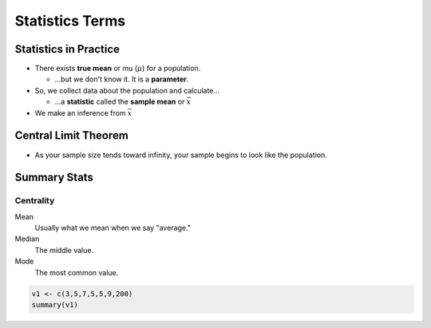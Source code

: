 Statistics Terms
################

Statistics in Practice
======================

* There exists **true mean** or mu (:math:`\mu`) for a population.

  * ...but we don't know it.  It is a **parameter**.

* So, we collect data about the population and calculate...

  * ...a **statistic** called the **sample mean** or :math:`\bar{x}`

* We make an inference from :math:`\bar{x}`


Central Limit Theorem
=====================

* As your sample size tends toward infinity, your sample begins to look like the population.

Summary Stats
=============

Centrality
----------

Mean
  Usually what we mean when we say "average."

Median
  The middle value.

Mode
  The most common value.

.. code-block:: R

    v1 <- c(3,5,7,5,5,9,200)
    summary(v1)
..

